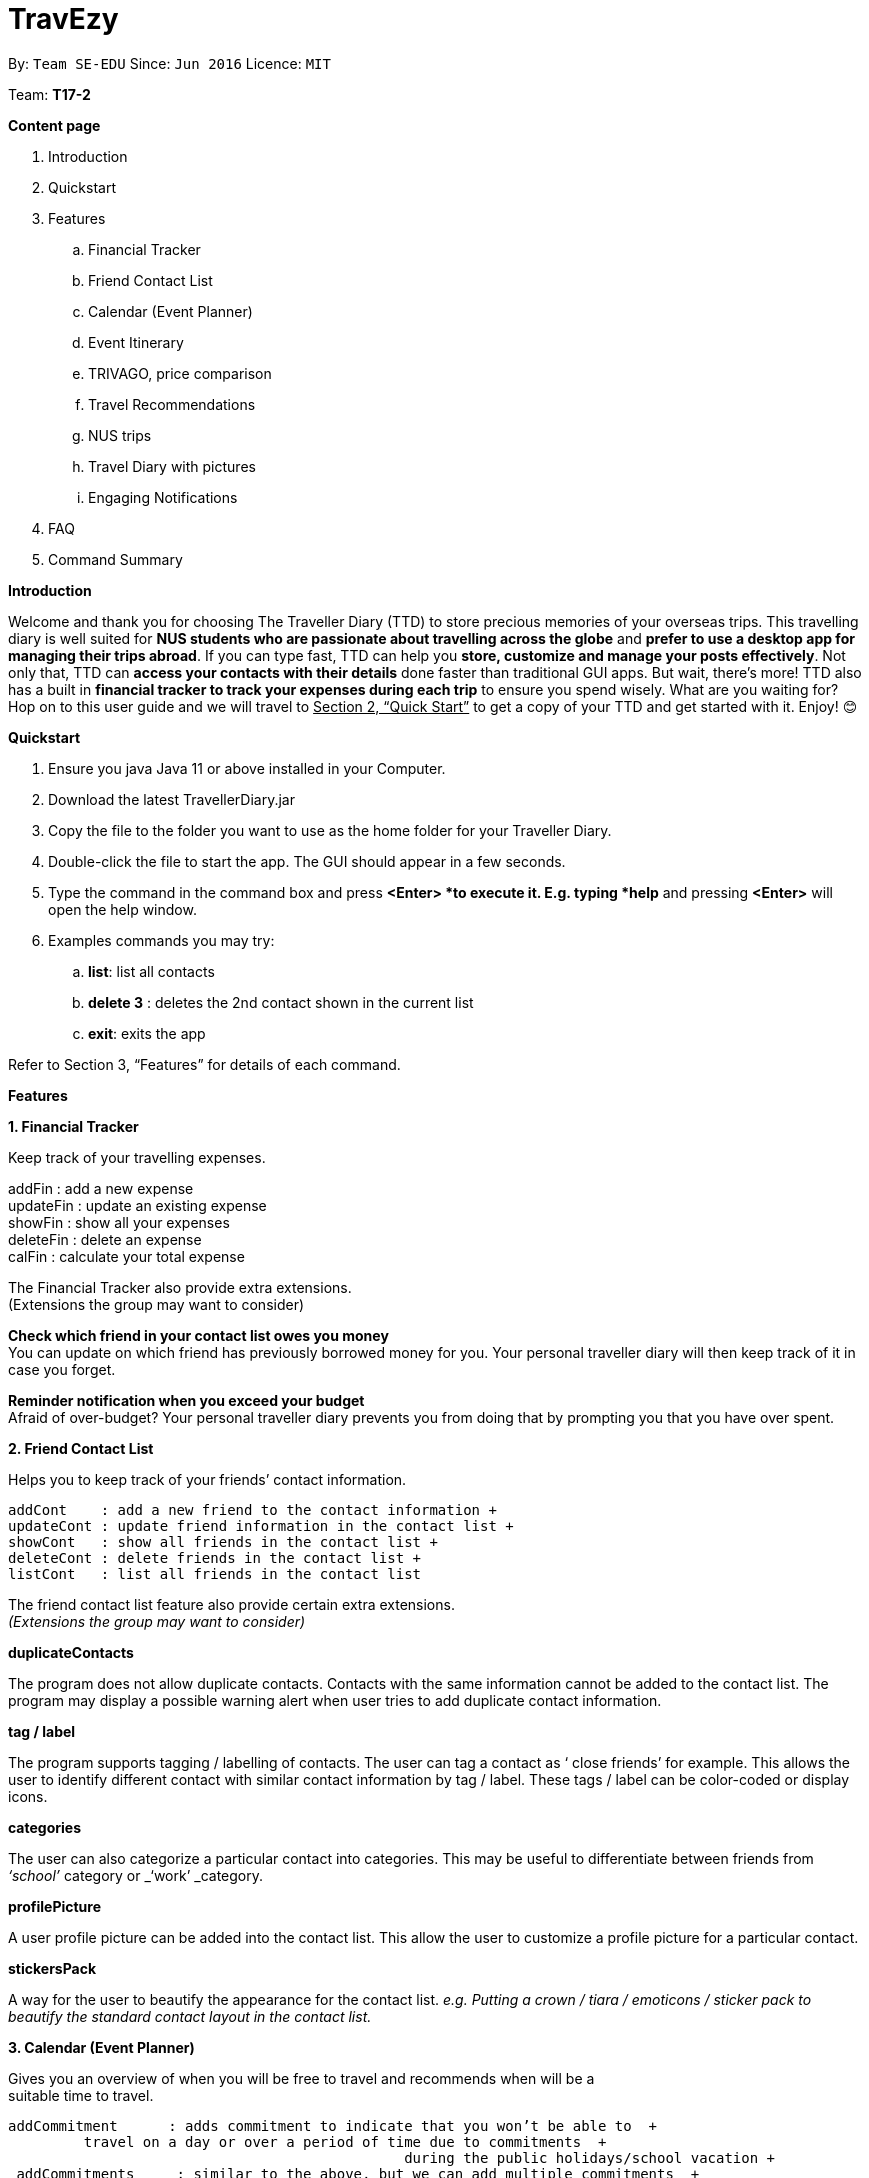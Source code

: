 = TravEzy
:site-section: UserGuide
:toc:
:toc-title:
:toc-placement: preamble
:sectnums:
:imagesDir: images
:stylesDir: stylesheets
:xrefstyle: full
:experimental:
ifdef::env-github[]
:tip-caption: :bulb:
:note-caption: :information_source:
endif::[]
:repoURL: https://ay1920s1-cs2103t-t17-2.github.io/main/

By: `Team SE-EDU`      Since: `Jun 2016`      Licence: `MIT`

Team: *T17-2* +

*Content page*

. Introduction
. Quickstart
. Features
.. Financial Tracker
.. Friend Contact List
.. Calendar (Event Planner)
.. Event Itinerary
.. TRIVAGO, price comparison
.. Travel Recommendations
.. NUS trips
.. Travel Diary with pictures
.. Engaging Notifications
. FAQ
. Command Summary



*Introduction*

Welcome and thank you for choosing The Traveller Diary (TTD) to store precious memories of your overseas trips. This travelling diary is well suited for *NUS students who are passionate about travelling across the globe* and *prefer to use a desktop app for managing their trips abroad*. If you can type fast, TTD can help you *store, customize and manage your posts effectively*. Not only that, TTD can *access your contacts with their details* done faster than traditional GUI apps. But wait, there’s more! TTD also has a built in *financial tracker to track your expenses during each trip* to ensure you spend wisely. What are you waiting for? Hop on to this user guide and we will travel to +++<u>+++Section 2, “Quick Start”+++</u>+++ to get a copy of your TTD and get started with it. Enjoy! 😊

*Quickstart*

. Ensure you java Java 11 or above installed in your Computer.

. Download the latest TravellerDiary.jar

. Copy the file to the folder you want to use as the home folder for your Traveller Diary.

. Double-click the file to start the app. The GUI should appear in a few seconds.


. Type the command in the command box and press *<Enter> *to execute it.
E.g. typing *help* and pressing *<Enter>* will open the help window.

. Examples commands you may try:
.. *list*: list all contacts
.. *delete 3* : deletes the 2nd contact shown in the current list
.. *exit*: exits the app

Refer to Section 3, “Features” for details of each command.



*Features*

*1. Financial Tracker*

Keep track of your travelling expenses.

addFin    : add a new expense +
updateFin : update an existing expense +
showFin   : show all your expenses +
deleteFin : delete an expense +
calFin    : calculate your total expense

The Financial Tracker also provide extra extensions.  +
(Extensions the group may want to consider)

*Check which friend in your contact list owes you money* +
You can update on which friend has previously borrowed money for you. Your personal traveller diary will then keep track of it in case you forget.

*Reminder notification when you exceed your budget* +
Afraid of over-budget? Your personal traveller diary prevents you from doing that by prompting you that you have over spent.



*2. Friend Contact List*

Helps you to keep track of your friends’ contact information.

 addCont    : add a new friend to the contact information +
 updateCont : update friend information in the contact list +
 showCont   : show all friends in the contact list +
 deleteCont : delete friends in the contact list +
 listCont   : list all friends in the contact list

The friend contact list feature also provide certain extra extensions.  +
_(Extensions the group may want to consider)_

*duplicateContacts*

The program does not allow duplicate contacts. Contacts with the same information cannot be added to the contact list. The program may display a possible warning alert when user tries to add duplicate contact information.

*tag / label*

The program supports tagging / labelling of contacts. The user can tag a contact as ‘ close friends’ for example. This allows the user to identify different contact with similar contact information by tag / label. These tags / label can be color-coded or display icons.

*categories*

The user can also categorize a particular contact into categories. This may be useful to differentiate between friends from _‘school’_ category or _‘work’ _category.

*profilePicture*

A user profile picture can be added into the contact list. This allow the user to customize a profile picture for a particular contact.

*stickersPack*

A way for the user to beautify the appearance for the contact list. _e.g. Putting a crown / tiara / emoticons / sticker pack to beautify the standard contact layout in the contact list._



*3. Calendar (Event Planner)*

Gives you an overview of when you will be free to travel and recommends when will be a      +
suitable time to travel.

 addCommitment      : adds commitment to indicate that you won’t be able to  +
          travel on a day or over a period of time due to commitments  +
                                                during the public holidays/school vacation +
  addCommitments     : similar to the above, but we can add multiple commitments  +
          at once +
              addPublicHoliday   : adds a public holiday from your calendar +
 addSchoolBreak     : adds the start and end date of your school vacation +
 addTrip            : adds your trip to the calendar +
  checkAvailability  : checks whether you are available for the stated period of  +
          time +
  clearCommitments   : clears all commitments for the stated period of time +
 deleteCommitment   : deletes commitment from your calendar +
 deleteSchoolBreak  : deletes school break from your calendar +
  deletePublicHoliday: deletes public holiday from your calendar +
 editBreak        : edits the start and/or end date of your school vacation  +
 editCommitment   : edits the duration of your commitment +
 showAvailability : shows you when you have 3 or more “free” days in the given  +
      period of time which you have specified +
              suggestDate      : suggests when you can travel for numDays



The event planner feature also provides  certain extra extensions.  +
_(Extensions the group may want to consider)_

*advice*

This command suggests whether travelling at the stated period of time is a good idea. For instance, when exams or external commitments are around the corner, the user will be reminded of his/her responsibilities and will be asked whether he/she is sure that he/she wants to go ahead with the travelling plans.

*automaticHolidayDetector *

Informs user of public holidays and adds them to the calendar without requiring the user to specify it.





*4. Event Itinerary*

Helps you to plan how exactly you want to spend each hour of your trip. Each event will be numbered numerically in increasing order.

 addEvent [title]   : add a new event to your day, title no more than 50 chars +
 listEvent          : show all the events for that day +
 showEvent [index]  : show all the events for that day +
 updateEvent [index]: update an event in your day based on the index +
 sort [type]        : sort events based on the type (time, tag) +
 checkTimeslot      : checks current itinerary and shows empty time slots +
 repeatEvent [index]: repeat the event in your day based on the index +
 doneEvent [index]  : mark the event as done for the day +
 deleteEvent [index]: delete an event in your day based on the index +
 exitEvent   [index]: exit the

	Customize within each event selected.
 +
 addTime        : add the time for the event +
 addDescription : add a description for the event +
 addLocation    : add the location of the event +
 addNotes       : add additional notes / details for the event +
 addTag         : add a tag to the event for categorization purposes +
 delete [field] : delete the specified field for that particular event

The event itinerary feature also provides  certain extra extensions.  +
_(Extensions the group may want to consider)_

*repeatEvent*

The program allows the user to repeat events such as tours or planned activities


*tag*

The program allows the user to tag and highlight events based on type, such as fun, educational, commute etc. This feature will also colour code the events so that the different types of events can be seen clearly on the calendar.

*archive*

The user can archive events that he/she is unsure of and wants to review later.

*recommend*

The user can get recommended activities to fill in gaps in the itinerary. The database for these recommended activities will be derived from the archive function.




*5. Travel Diary with pictures*

addImage         : add new images to the specified entry conveniently +
appendToEntry    : appends text to the specified entry
createEntry      : creates a new entry in your diary +
deleteEntry      : deletes the specified entry of your diary +
editEntry        : edit the specified entry of your diary +
filterEntries    : filters the entries by looking out for the specified expression +
filterByTag      : filters the entries by the specified tag +
sortEntries      : sorts your entries in chronological order +
sortEntriesByTag : sorts your entries by tags +
tagEntry         : tags your entry with the specified tag(s)

The Travel Diary feature also provides  certain extra extensions.  +
_(Extensions the group may want to consider)_

*memories*

Reminds the user of entries s/he made a year ago.

*milestones*

Congratulates the user when s/he met certain milestones (travelling to a continent that s/he has not previously visited, visiting one of the seven wonders of the world, etc.)





*6. TRIVAGO, Price comparison (Coming in V2.0)*

Helps to compare the prices between two particular goods or services. Can be used to compare prices of lodging,

 addData     : add a new data to be used for price comparison +
 showData    : show the prices for a selected data +
 deleteData  : delete data used for price comparison +
 compareData : compare prices between two data +
 reviewData  : review the previous few comparisons that user did +
 listData    : list out all the data that user has inputted into TTD

The friend contact list feature also provide certain extra extensions.  +
_(Extensions the group may want to consider)_

*setConversionRates*

Compare prices based on different countries’ currency and exchange rates. Allow user to also calculate the prices of goods using their home currency.

*tag*

The program allows users to classify each data into different categories, such as AirBnB, hotels, restaurants, shopping centre goods.

*undo
* +
Allow the user to undo their previous comparison or action should they delete the wrong data using function deleteData.

*sort
* +
Based on the different taggings given by the user, it will help to sort the data based on the total price of each data.





*7. Travel Recommendations (Coming in V2.0)*

Gives travel suggestions to the user.

 setDates    : set the dates for your proposed trip +
 setPrice    : set your price range +
 setType     : set the type of trip (Fun, educational etc) +
 generate    : generate recommendations from stored diaries

The travel recommendations feature also provides  certain extra extensions.  +
_(Extensions the group may want to consider)_

*downloadTrips*

The user can download pre planned trips and locations from online sources such as AirB&B Top 10 travel locations.

*saveSources*

The user can store preferred sources for trips, such as travel websites or personal blogs.





*8. NUS trips (Coming in V2.0)*

Helps you get recommendations from NUS societies.

 loadTrips   : download trips from NUS societies +
 deleteTrips : delete certain NUS trips +
 showTrip    : show your whole trip in a calendar view +
 getSoc      : get societies from NUS which organise trips +
 deleteSoc   : delete certain societies +
 selectSoc   : select a certain society to load trips

The NUS trips feature also provides  certain extra extensions.  +
_(Extensions the group may want to consider)_

*favourite*

The user can choose preferred societies (NUS mountaineers, CIP clubs)  to favourite.

*filter*

The user can filter societies based on preferences such as cost, duration and type.







*9. Engaging Notifications (Coming in V2.0)*

New notifications will be used to alert the user. Notifications can be used to alert the user in the following circumstances:

* User set a manual reminder
* Incomplete form _perhaps in the itinerary_
* Upcoming trip
* Upcoming event in the calendar

*reminders*

The user can set a reminder on the calendar. When the reminder is due, there will be a new notification from the program.

*colourCode*

The notification can have different color and design to differentiate between different types of notification. _Red _used to indicate danger while _Yellow _used to indicate warning, _Blue _for general notifications etc.

*growAndShrink*

Grow and shrink animation for notifications.

*music*

A music will be played when the notification appears. Different music can be used for different notification.

*sendEmailNotification*

An email notification will be sent to the user when the notification appears. _Similar to LumiNUS sending user confirmation email when the post lecture survey is completed_

*customizeNotification *

The user can create their own custom notification. Add colours, emoticons and use different notification styling for different alerts.

*popupAlerts*

Reminders and notifications can be displayed in the form of popup alert to alert the user if something went wrong.

*snooze*

After setting the notification, the user can snooze the notification or reminder for the user to be reminded again.


*4. FAQ*

*Q: *How do I backup my data onto cloud storage? +
*A: *Locate The Traveller Diary folder in your local drive and compact it into a zip file before uploading it onto a cloud storage online.

*Q: *How do I transfer my data onto another computer? +
*A: *Install The Traveller Diary in the other computer and overwrite the empty data file it creates with during start up with the file that contains the data of your previous TTD. Alternatively, you can store it in a cloud storage it first before retrieving it and transferring it into your new computer.

*Q: *Can I change the theme of the application? I prefer to work with a night theme interface.
*A: *You can go to *settings → themes *→ *night mode *to toggle between day and night mode.

*Q: *Who can view my travel posts in my TTD? +
*A: *As TTD is a single user application, it is not opened to the public, and unable to be viewed by others. Hence, it is called “diary” for a reason, which stores discrete entries reporting events that happened throughout the day. Users can however, showcase their application in front of their friends to show off their overseas trips.**
** +
*Q: *Is it possible to connect to social media such as Facebook, Snapchat, Instagram? +
*A: *Currently, it is not possible to connect to social media using TTD. However, we will consider implementing this feature in the future! Stay tuned for that! 😉

*Q: Is there any in-app purchase for this application?* +
*A: NO there isn’t. TTD is created from a non-profit organization and we are not here to milk any of your gold coins! It is absolutely free! It cost nothing, zilch, nada, **零, nil, kosong. So what are you waiting for get TTD today!*


*Q: *I’m having difficulties uploading the pictures onto the travel diary. +
*A: *The Traveller Diary only allow uploads of pictures that are in jpg or png. Unfortunately, we do not support gif. Do ensure that your pictures are below 25MB with the dimensions no bigger than 1920px x 1080px.

*Q: *Who can I contact should there be a bug or feedback that I would like to share? +
*A: *Feel free to send an email to the developer team: mailto:thetravellerdiary@gmail.com[thetravellerdiary@gmail.com] and we will access to your queries within three working days. We also value your feedback and will use it to improve TTD. Thank you and looking forward to serving you better!



*5. Command Summary*

Here is a summary for the list of features available:

Financial Tracker: +
 	addFin    : add a new expense +
updateFin : update an existing expense +
showFin   : show all your expenses +
deleteFin : delete an expense +
calFin    : calculate your total expense

Friend Contact List: +
addCont    : add a new friend to the contact information +
updateCont : update friend information in the contact list +
showCont   : show all friends in the contact list +
deleteCont : delete friends in the contact list +
listCont   : list all friends in the contact list

Calendar (Event Planner): +
addCommitment      : adds commitment to indicate that you won’t be able to  +
 			         travel on a day or over a period of time due to commitments  +
                                              during the public holidays/school vacation +
addCommitments     : similar to the above, but we can add multiple commitments  +
        at once +
            addPublicHoliday   : adds a public holiday from your calendar +
addSchoolBreak     : adds the start and end date of your school vacation +
addTrip             :  adds your trip to the calendar +
checkAvailability   :  checks whether you are available for the stated period of  +
             time +
clearCommitments    :  clears all commitments for the stated period of time +
deleteCommitment    :  deletes commitment from your calendar +
deleteSchoolBreak   :  deletes school break from your calendar +
            deletePublicHoliday :  deletes public holiday from your calendar +
editBreak           : edits the start and/or end date of your school vacation  +
editCommitment      : edits the duration of your commitment +
showAvailability    : shows you when you have 3 or more “free” days in the  +
          given period of time which you have specified +
            suggestDate         : suggests when you can travel for numDays

Event Itinerary: +
addEvent    : add a new event to your day +
updateEvent : update an event in your day +
showEvent   : show more information about your day +
deleteEvent : delete an event from your day +
compareEvent: place multiple events in the same time slot for ease of comparison +
showTrip    : show your whole trip in a calendar view

TRIVAGO, price comparison: +
addData     : add a new data to be used for price comparison +
showData    : show the prices for a selected data +
deleteData  : delete data used for price comparison +
compareData : compare prices between two data +
reviewData  : review the previous few comparisons that user did +
listData    : list out all the data that user has inputted into TTD

Travel Recommendations: +
setDates    : set the dates for your proposed trip +
setPrice    : set your price range +
setType     : set the type of trip (Fun, educational etc) +
generate    : generate recommendations from stored diaries

NUS trips: +
loadTrips   : download trips from NUS societies +
deleteTrips : delete certain NUS trips +
showTrip    : show your whole trip in a calendar view +
getSoc      : get societies from NUS which organise trips +
deleteSoc   : delete certain societies +
selectSoc   : select a certain society to load trips

Travel Diary with pictures: +
addImage         : add new images to the specified entry conveniently +
appendToEntry    : appends text to the specified entry
createEntry      : creates a new entry in your diary +
deleteEntry      : deletes the specified entry of your diary +
editEntry        : edit the specified entry of your diary +
filterEntries    : filters the entries by looking out for the specified expression +
filterByTag      : filters the entries by the specified tag +
sortEntries      : sorts your entries in chronological order +
sortEntriesByTag : sorts your entries by tags +
tagEntry         : tags your entry with the specified tag(s)
